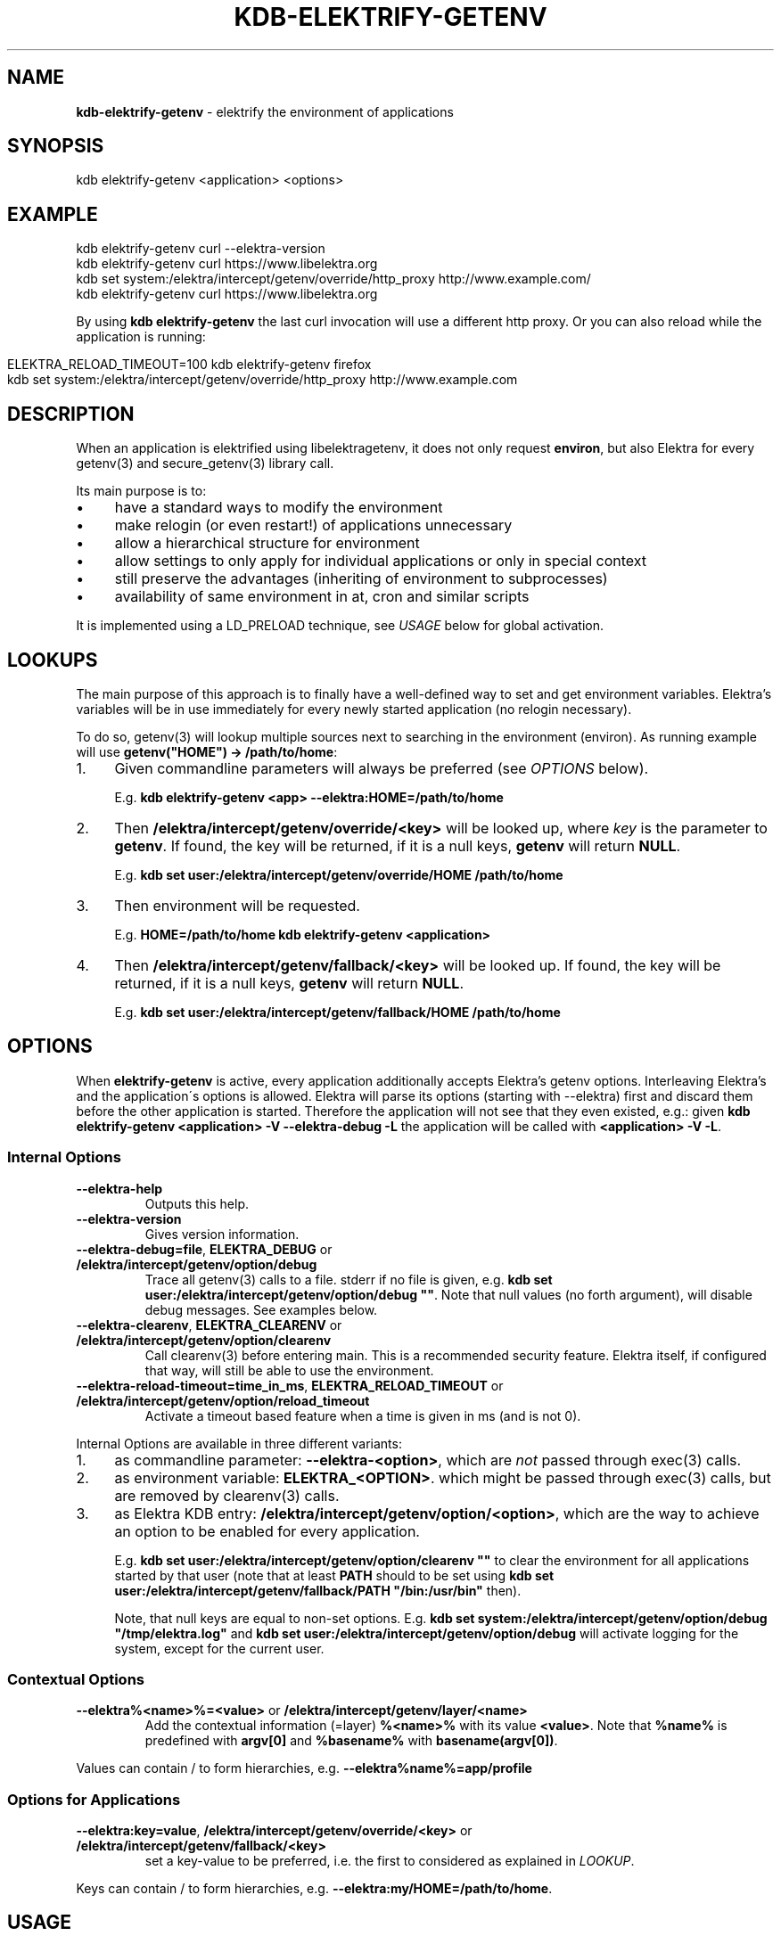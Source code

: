 .\" generated with Ronn/v0.7.3
.\" http://github.com/rtomayko/ronn/tree/0.7.3
.
.TH "KDB\-ELEKTRIFY\-GETENV" "1" "September 2020" "" ""
.
.SH "NAME"
\fBkdb\-elektrify\-getenv\fR \- elektrify the environment of applications
.
.SH "SYNOPSIS"
.
.nf

kdb elektrify\-getenv <application> <options>
.
.fi
.
.SH "EXAMPLE"
.
.nf

kdb elektrify\-getenv curl \-\-elektra\-version
kdb elektrify\-getenv curl https://www\.libelektra\.org
kdb set system:/elektra/intercept/getenv/override/http_proxy http://www\.example\.com/
kdb elektrify\-getenv curl https://www\.libelektra\.org
.
.fi
.
.P
By using \fBkdb elektrify\-getenv\fR the last curl invocation will use a different http proxy\. Or you can also reload while the application is running:
.
.IP "" 4
.
.nf

ELEKTRA_RELOAD_TIMEOUT=100 kdb elektrify\-getenv firefox
kdb set system:/elektra/intercept/getenv/override/http_proxy http://www\.example\.com
.
.fi
.
.IP "" 0
.
.SH "DESCRIPTION"
When an application is elektrified using libelektragetenv, it does not only request \fBenviron\fR, but also Elektra for every getenv(3) and secure_getenv(3) library call\.
.
.P
Its main purpose is to:
.
.IP "\(bu" 4
have a standard ways to modify the environment
.
.IP "\(bu" 4
make relogin (or even restart!) of applications unnecessary
.
.IP "\(bu" 4
allow a hierarchical structure for environment
.
.IP "\(bu" 4
allow settings to only apply for individual applications or only in special context
.
.IP "\(bu" 4
still preserve the advantages (inheriting of environment to subprocesses)
.
.IP "\(bu" 4
availability of same environment in at, cron and similar scripts
.
.IP "" 0
.
.P
It is implemented using a LD_PRELOAD technique, see \fIUSAGE\fR below for global activation\.
.
.SH "LOOKUPS"
The main purpose of this approach is to finally have a well\-defined way to set and get environment variables\. Elektra’s variables will be in use immediately for every newly started application (no relogin necessary)\.
.
.P
To do so, getenv(3) will lookup multiple sources next to searching in the environment (environ)\. As running example will use \fBgetenv("HOME") \-> /path/to/home\fR:
.
.IP "1." 4
Given commandline parameters will always be preferred (see \fIOPTIONS\fR below)\.
.
.IP
E\.g\. \fBkdb elektrify\-getenv <app> \-\-elektra:HOME=/path/to/home\fR
.
.IP "2." 4
Then \fB/elektra/intercept/getenv/override/<key>\fR will be looked up, where \fIkey\fR is the parameter to \fBgetenv\fR\. If found, the key will be returned, if it is a null keys, \fBgetenv\fR will return \fBNULL\fR\.
.
.IP
E\.g\. \fBkdb set user:/elektra/intercept/getenv/override/HOME /path/to/home\fR
.
.IP "3." 4
Then environment will be requested\.
.
.IP
E\.g\. \fBHOME=/path/to/home kdb elektrify\-getenv <application>\fR
.
.IP "4." 4
Then \fB/elektra/intercept/getenv/fallback/<key>\fR will be looked up\. If found, the key will be returned, if it is a null keys, \fBgetenv\fR will return \fBNULL\fR\.
.
.IP
E\.g\. \fBkdb set user:/elektra/intercept/getenv/fallback/HOME /path/to/home\fR
.
.IP "" 0
.
.SH "OPTIONS"
When \fBelektrify\-getenv\fR is active, every application additionally accepts Elektra’s getenv options\. Interleaving Elektra’s and the application\'s options is allowed\. Elektra will parse its options (starting with \-\-elektra) first and discard them before the other application is started\. Therefore the application will not see that they even existed, e\.g\.: given \fBkdb elektrify\-getenv <application> \-V \-\-elektra\-debug \-L\fR the application will be called with \fB<application> \-V \-L\fR\.
.
.SS "Internal Options"
.
.TP
\fB\-\-elektra\-help\fR
Outputs this help\.
.
.TP
\fB\-\-elektra\-version\fR
Gives version information\.
.
.TP
\fB\-\-elektra\-debug=file\fR, \fBELEKTRA_DEBUG\fR or \fB/elektra/intercept/getenv/option/debug\fR
Trace all getenv(3) calls to a file\. stderr if no file is given, e\.g\. \fBkdb set user:/elektra/intercept/getenv/option/debug ""\fR\. Note that null values (no forth argument), will disable debug messages\. See examples below\.
.
.TP
\fB\-\-elektra\-clearenv\fR, \fBELEKTRA_CLEARENV\fR or \fB/elektra/intercept/getenv/option/clearenv\fR
Call clearenv(3) before entering main\. This is a recommended security feature\. Elektra itself, if configured that way, will still be able to use the environment\.
.
.TP
\fB\-\-elektra\-reload\-timeout=time_in_ms\fR, \fBELEKTRA_RELOAD_TIMEOUT\fR or \fB/elektra/intercept/getenv/option/reload_timeout\fR
Activate a timeout based feature when a time is given in ms (and is not 0)\.
.
.P
Internal Options are available in three different variants:
.
.IP "1." 4
as commandline parameter: \fB\-\-elektra\-<option>\fR, which are \fInot\fR passed through exec(3) calls\.
.
.IP "2." 4
as environment variable: \fBELEKTRA_<OPTION>\fR\. which might be passed through exec(3) calls, but are removed by clearenv(3) calls\.
.
.IP "3." 4
as Elektra KDB entry: \fB/elektra/intercept/getenv/option/<option>\fR, which are the way to achieve an option to be enabled for every application\.
.
.IP
E\.g\. \fBkdb set user:/elektra/intercept/getenv/option/clearenv ""\fR to clear the environment for all applications started by that user (note that at least \fBPATH\fR should to be set using \fBkdb set user:/elektra/intercept/getenv/fallback/PATH "/bin:/usr/bin"\fR then)\.
.
.IP
Note, that null keys are equal to non\-set options\. E\.g\. \fBkdb set system:/elektra/intercept/getenv/option/debug "/tmp/elektra\.log"\fR and \fBkdb set user:/elektra/intercept/getenv/option/debug\fR will activate logging for the system, except for the current user\.
.
.IP "" 0
.
.SS "Contextual Options"
.
.TP
\fB\-\-elektra%<name>%=<value>\fR or \fB/elektra/intercept/getenv/layer/<name>\fR
Add the contextual information (=layer) \fB%<name>%\fR with its value \fB<value>\fR\. Note that \fB%name%\fR is predefined with \fBargv[0]\fR and \fB%basename%\fR with \fBbasename(argv[0])\fR\.
.
.P
Values can contain / to form hierarchies, e\.g\. \fB\-\-elektra%name%=app/profile\fR
.
.SS "Options for Applications"
.
.TP
\fB\-\-elektra:key=value\fR, \fB/elektra/intercept/getenv/override/<key>\fR or \fB/elektra/intercept/getenv/fallback/<key>\fR
set a key\-value to be preferred, i\.e\. the first to considered as explained in \fILOOKUP\fR\.
.
.P
Keys can contain / to form hierarchies, e\.g\. \fB\-\-elektra:my/HOME=/path/to/home\fR\.
.
.SH "USAGE"
To always use Elektra’s getenv environment, simply add the output to the file:
.
.IP "" 4
.
.nf

kdb elektrify\-getenv | tail \-1 | sudo tee \-a /etc/ld\.so\.preload
.
.fi
.
.IP "" 0
.
.P
Or in a more Elektra\-like way with mounting:
.
.IP "" 4
.
.nf

sudo kdb mount /etc/ld\.so\.preload system:/ld/preload line null
sudo kdb set "system:/ld/preload/new"  `kdb elektrify\-getenv | tail \-1`
.
.fi
.
.IP "" 0
.
.SH "CONTEXT"
The metadata \fBcontext\fR in the specification can be used to facilitate a context\-dependent lookup\. In its metavalue all replacements of \fB%<name>%\fR will be replaced by the given contextual options \fB\-\-elektra%<name>%=<value>\fR and \fB/elektra/intercept/getenv/layer/<name>\fR keys\.
.
.P
E\.g\. to have a different home directory for any user and application:
.
.IP "" 4
.
.nf

kdb set user:/elektra/intercept/getenv/layer/user markus
kdb set user:/users/markus/konqueror/HOME /home/download
kdb meta\-set spec:/elektra/intercept/getenv/override/HOME context  /users/%user%/%name%/HOME
.
.fi
.
.IP "" 0
.
.P
Or to have a different lock/suspend program per computer (that all have the same config):
.
.IP "" 4
.
.nf

kdb mount\-info system:/elektra/intercept/getenv/info            # must be below /elektra/intercept/getenv to be available
kdb meta\-set spec:/elektra/intercept/getenv/layer/hostname override/#0 system:/elektra/intercept/getenv/info/uname/nodename
kdb meta\-set spec:/elektra/intercept/getenv/override/lock context /elektra/intercept/getenv/info/lock/%hostname%
kdb set user:/elektra/intercept/getenv/info/lock/computer1 "systemctl suspend \-i"
kdb set user:/elektra/intercept/getenv/info/lock/computer2 "xset dpms force off && xtrlock"
`kdb getenv lock`  # call the appropriate lock method for the current computer
.
.fi
.
.IP "" 0
.
.SH "BUGS"
Some applications do not use \fBgetenv(3)\fR or \fBsecure_getenv(3)\fR for requesting the environment, e\.g\. shells\. This approach cannot work for them\.
.
.P
In the startup\-phase (before main is even entered), \fBgetenv(3)\fR will not consider \fB/elektra/intercept/getenv/override/\fR or \fB/elektra/intercept/getenv/fallback\fR\.
.
.P
Elektra internally tries to avoid using the environment\. Some resolvers, however, use it to conform to some specifications, e\.g\. XDG\. Depending on the setup you use, these parameters might be used\. For more information see:
.
.IP "" 4
.
.nf

kdb plugin\-info resolver
.
.fi
.
.IP "" 0
.
.P
For these parameters, \fB/elektra/intercept/getenv/override/\fR or \fB/elektra/intercept/getenv/fallback\fR will \fInot\fR be used internally, but will be used if applications request them, too\.
.
.P
If you use the standard resolvers, the bug won\'t have any effect\.
.
.P
Also note that \fB\-\-elektra\-debug\fR or \fBELEKTRA_DEBUG\fR does \fInot\fR log \fBgetenv(3)\fR used by plugins during the startup\-phase\.
.
.P
Command line arguments apply always to the outmost command, e\.g\. \fBnice ls \-\-elektra:COLUMNS=20\fR won\'t have any effect because only for \fBnice\fR \fBCOLUMNS\fR will be set\.
.
.SH "EXAMPLES"
For illustration this section gives some more examples\.
.
.IP "" 4
.
.nf

kdb elektrify\-getenv man man \-\-elektra:MANWIDTH=40
.
.fi
.
.IP "" 0
.
.P
Will use MANWIDTH 40 for this invocation of man man\. This feature is handy, if an option is only available by environment, but not by command\-line arguments, because sometimes environment variables are not trivial to set (e\.g\. in Makefiles)\.
.
.P
Debugging:
.
.IP "" 4
.
.nf

# system wide to stderr (not recommended!):
sudo kdb set system:/elektra/intercept/getenv/option/debug ""
# system wide to /var/log/elektra\.log:
sudo kdb set system:/elektra/intercept/getenv/option/debug "/var/log/error\.log"
# but for my user to ~/\.elektra\.log:
kdb set user:/elektra/intercept/getenv/option/debug "$HOME/\.elektra\.log"
# or disable it for my user:
kdb set user:/elektra/intercept/getenv/option/debug
.
.fi
.
.IP "" 0
.
.P
Some more examples:
.
.IP "" 4
.
.nf

kdb set user:/elektra/intercept/getenv/override/MANOPT \-\- "\-\-regex \-LC"
kdb elektrify\-getenv getenv MANOPT   # to check if it is set as expected
kdb getenv MANOPT   # if /etc/ld\.so\.preload is active
.
.fi
.
.IP "" 0
.
.P
Will permanently and user\-wide change MANOPT to include \-\-regex, and \-LC so that regular expressions will be used (note \fBman echo\fR will return many man pages then) and that they will be shown in English\. This feature is handy to change the default behavior of applications (either system, user or directory\-wide)\.
.
.IP "" 4
.
.nf

kdb set system:/elektra/intercept/getenv/override/HTTP_PROXY http://proxy\.hogege\.com:8000/
.
.fi
.
.IP "" 0
.
.P
Will permanently and system\-wide change the proxy for all applications that honor HTTP_PROXY, e\.g\. w3m\. We can also link \fBhttp_proxy\fR to the value of \fBHTTP_PROXY\fR:
.
.IP "" 4
.
.nf

kdb meta\-set spec:/elektra/intercept/getenv/override/http_proxy "override/#0" /elektra/intercept/getenv/override/HTTP_PROXY
kdb get /elektra/intercept/getenv/override/http_proxy
.
.fi
.
.IP "" 0

